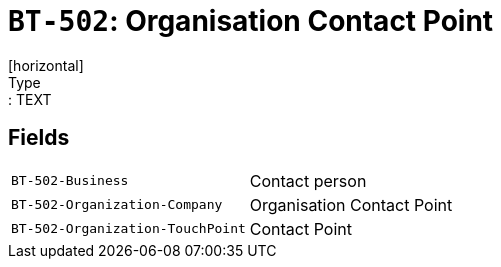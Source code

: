 = `BT-502`: Organisation Contact Point
[horizontal]
Type:: TEXT
== Fields
[horizontal]
  `BT-502-Business`:: Contact person
  `BT-502-Organization-Company`:: Organisation Contact Point
  `BT-502-Organization-TouchPoint`:: Contact Point
